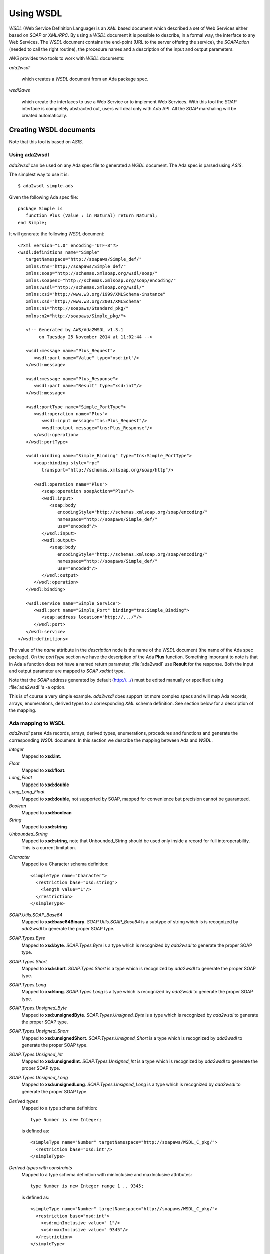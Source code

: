 .. _Using_WSDL:

**********
Using WSDL
**********

.. index:: WSDL
.. index:: Web Service Definition Language

`WSDL` (Web Service Definition Language) is an `XML` based document
which described a set of Web Services either based on `SOAP` or
`XML/RPC`.
By using a `WSDL` document it is possible to describe, in a formal way,
the interface to any Web Services. The `WSDL` document contains the
end-point (URL to the server offering the service), the `SOAPAction`
(needed to call the right routine), the procedure names and a
description of the input and output parameters.

`AWS` provides two tools to work with `WSDL` documents:

*ada2wsdl*

  .. index:: ada2wsdl

  which creates a `WSDL` document from an Ada package spec.

*wsdl2aws*

  .. index:: wsdl2aws

  which create the interfaces
  to use a Web Service or to implement Web Services. With this tool the
  `SOAP` interface is completely abstracted out, users will deal only
  with `Ada` API. All the `SOAP` marshaling will be created
  automatically.

.. _Creating_WSDL_documents:

Creating WSDL documents
=======================

.. index:: ada2wsdl

Note that this tool is based on `ASIS`.

.. _Using_ada2wsdl:

Using ada2wsdl
--------------

`ada2wsdl` can be used on any Ada spec file to generated a
`WSDL` document. The Ada spec is parsed using `ASIS`.

.. highlight:: sh

The simplest way to use it is::

 $ ada2wsdl simple.ads

.. highlight:: ada

Given the following Ada spec file::

 package Simple is
    function Plus (Value : in Natural) return Natural;
 end Simple;

.. highlight:: xml

It will generate the following `WSDL` document::

 <?xml version="1.0" encoding="UTF-8"?>
 <wsdl:definitions name="Simple"
    targetNamespace="http://soapaws/Simple_def/"
    xmlns:tns="http://soapaws/Simple_def/"
    xmlns:soap="http://schemas.xmlsoap.org/wsdl/soap/"
    xmlns:soapenc="http://schemas.xmlsoap.org/soap/encoding/"
    xmlns:wsdl="http://schemas.xmlsoap.org/wsdl/"
    xmlns:xsi="http://www.w3.org/1999/XMLSchema-instance"
    xmlns:xsd="http://www.w3.org/2001/XMLSchema"
    xmlns:n1="http://soapaws/Standard_pkg/"
    xmlns:n2="http://soapaws/Simple_pkg/">

    <!-- Generated by AWS/Ada2WSDL v1.3.1
         on Tuesday 25 November 2014 at 11:02:44 -->

    <wsdl:message name="Plus_Request">
       <wsdl:part name="Value" type="xsd:int"/>
    </wsdl:message>

    <wsdl:message name="Plus_Response">
       <wsdl:part name="Result" type="xsd:int"/>
    </wsdl:message>

    <wsdl:portType name="Simple_PortType">
       <wsdl:operation name="Plus">
          <wsdl:input message="tns:Plus_Request"/>
          <wsdl:output message="tns:Plus_Response"/>
       </wsdl:operation>
    </wsdl:portType>

    <wsdl:binding name="Simple_Binding" type="tns:Simple_PortType">
       <soap:binding style="rpc"
          transport="http://schemas.xmlsoap.org/soap/http"/>

       <wsdl:operation name="Plus">
          <soap:operation soapAction="Plus"/>
          <wsdl:input>
             <soap:body
                encodingStyle="http://schemas.xmlsoap.org/soap/encoding/"
                namespace="http://soapaws/Simple_def/"
                use="encoded"/>
          </wsdl:input>
          <wsdl:output>
             <soap:body
                encodingStyle="http://schemas.xmlsoap.org/soap/encoding/"
                namespace="http://soapaws/Simple_def/"
                use="encoded"/>
          </wsdl:output>
       </wsdl:operation>
    </wsdl:binding>

    <wsdl:service name="Simple_Service">
       <wsdl:port name="Simple_Port" binding="tns:Simple_Binding">
          <soap:address location="http://.../"/>
       </wsdl:port>
    </wsdl:service>
 </wsdl:definitions>

The value of the `name` attribute in the `description` node is
the name of the `WSDL` document (the name of the
Ada spec package). On the `portType` section we have the
description of the Ada **Plus** function. Something important to note
is that in Ada a function does not have a named return parameter,
:file:`ada2wsdl` use **Result** for the response. Both the input and
output parameter are mapped to `SOAP` `xsd:int` type.

Note that the `SOAP` address generated by default (http://.../)
must be edited manually or specified using :file:`ada2wsdl`'s -a
option.

This is of course a very simple example. `ada2wsdl` does support lot
more complex specs and will map Ada records, arrays, enumerations,
derived types to a corresponding `XML` schema definition. See
section below for a description of the mapping.

.. _Ada_mapping_to_WSDL:

Ada mapping to WSDL
-------------------

`ada2wsdl` parse Ada records, arrays, derived types, enumerations,
procedures and functions and generate the corresponding `WSDL`
document. In this section we describe the mapping between Ada and
`WSDL`.

*Integer*
  Mapped to **xsd:int**.

*Float*
  Mapped to **xsd:float**.

*Long_Float*
  Mapped to **xsd:double**

*Long_Long_Float*
  Mapped to **xsd:double**, not supported by SOAP, mapped
  for convenience but precision cannot be guaranteed.

*Boolean*
  Mapped to **xsd:boolean**

*String*
  Mapped to **xsd:string**

*Unbounded_String*
  Mapped to **xsd:string**, note that Unbounded_String should be used
  only inside a record for full interoperability. This is a current limitation.

.. highlight:: xml

*Character*
  Mapped to a Character schema definition::

   <simpleType name="Character">
     <restriction base="xsd:string">
       <length value="1"/>
     </restriction>
   </simpleType>

*SOAP.Utils.SOAP_Base64*
  Mapped to **xsd:base64Binary**. `SOAP.Utils.SOAP_Base64` is a
  subtype of string which is is recognized by `ada2wsdl` to
  generate the proper SOAP type.

*SOAP.Types.Byte*
  Mapped to **xsd:byte**. `SOAP.Types.Byte` is a type which is
  recognized by `ada2wsdl` to generate the proper SOAP type.

*SOAP.Types.Short*
  Mapped to **xsd:short**. `SOAP.Types.Short` is a type which is
  recognized by `ada2wsdl` to generate the proper SOAP type.

*SOAP.Types.Long*
  Mapped to **xsd:long**. `SOAP.Types.Long` is a type which is
  recognized by `ada2wsdl` to generate the proper SOAP type.

*SOAP.Types.Unsigned_Byte*
  Mapped to **xsd:unsignedByte**. `SOAP.Types.Unsigned_Byte` is a
  type which is recognized by `ada2wsdl` to generate the proper SOAP type.

*SOAP.Types.Unsigned_Short*
  Mapped to **xsd:unsignedShort**. `SOAP.Types.Unsigned_Short` is a
  type which is recognized by `ada2wsdl` to generate the proper SOAP type.

*SOAP.Types.Unsigned_Int*
  Mapped to **xsd:unsignedInt**. `SOAP.Types.Unsigned_Int` is a
  type which is recognized by `ada2wsdl` to generate the proper SOAP type.

*SOAP.Types.Unsigned_Long*
  Mapped to **xsd:unsignedLong**. `SOAP.Types.Unsigned_Long` is a
  type which is recognized by `ada2wsdl` to generate the proper SOAP type.

.. highlight:: ada

*Derived types*
  Mapped to a type schema definition::

   type Number is new Integer;

  .. highlight:: xml

  is defined as::

   <simpleType name="Number" targetNamespace="http://soapaws/WSDL_C_pkg/">
     <restriction base="xsd:int"/>
   </simpleType>

.. highlight:: ada

*Derived types with constraints*
  Mapped to a type schema definition with minInclusive and maxInclusive
  attributes::

   type Number is new Integer range 1 .. 9345;

  .. highlight:: xml

  is defined as::

   <simpleType name="Number" targetNamespace="http://soapaws/WSDL_C_pkg/">
     <restriction base="xsd:int">
       <xsd:minInclusive value=" 1"/>
       <xsd:maxInclusive value=" 9345"/>
     </restriction>
   </simpleType>

   Or for a string::

   .. highlight:: ada

   type Code is String (1 .. 10);

  .. highlight:: xml

  is defined as::

   <simpleType name="Code" targetNamespace="http://soapaws/WSDL_C_pkg/">
     <xsd:restriction base="xsd:string">
       <xsd:Length value="10"/>
     </xsd:restriction>
   </simpleType>

.. highlight:: ada

*User's types*
  Mapped to a type schema definition with minInclusive and
  maxInclusive attributes::

   type Small is range 1 .. 10;

  .. highlight:: xml

  is defined as::

   <simpleType name="Small" targetNamespace="http://soapaws/WSDL_C_pkg/">
     <restriction base="xsd:byte">
       <xsd:minInclusive value=" 1"/>
       <xsd:maxInclusive value=" 10"/>
     </restriction>
   </simpleType>

.. highlight:: ada

*Modular types*
  Mapped to an unsigned type with an optional maxInclusive attribute::

   type Count is mod 14;

  .. highlight:: xml

  is defined as::

   <simpleType name="Count" targetNamespace="http://soapaws/WSDL_C_pkg/">
     <xsd:restriction base="xsd:unsignedByte">
       <xsd:maxInclusive value=" 13"/>
     </xsd:restriction>
   </simpleType>

.. highlight:: ada

*Enumerations*
  Mapped to an enumeration schema definition. For example::

   type Color is (Red, Green, Blue);

  .. highlight:: xml

  is defined as::

   <simpleType name="Color">
     <restriction base="xsd:string">
       <enumeration value="Red"/>
       <enumeration value="Green"/>
       <enumeration value="Blue"/>
     </restriction>
   </simpleType>

.. highlight:: ada

*Records*
  Mapped to a struct schema definition. For example::

   type Rec is record
      A : Integer;
      B : Float;
      C : Long_Float;
      D : Character;
      E : Unbounded_String;
      F : Boolean;
   end record;

  .. highlight:: xml

  is defined as::

   <complexType name="Rec">
     <all>
       <element name="A" type="xsd:int"/>
       <element name="B" type="xsd:float"/>
       <element name="C" type="xsd:double"/>
       <element name="D" type="tns:Character"/>
       <element name="E" type="xsd:string"/>
       <element name="F" type="xsd:boolean"/>
     </all>
   </complexType>

.. highlight:: ada

*Arrays*
  Mapped to an array schema definition. For example::

   type Set_Of_Rec is array (Positive range <>) of Rec;

  .. highlight:: xml

  is defined as::

   <complexType name="Set_Of_Rec">
     <complexContent>
       <restriction base="soap-enc:Array">
         <attribute ref="soap-enc:arrayType" wsdl:arrayType="tns:Rec[]"/>
       </restriction>
     </complexContent>
   </complexType>

.. highlight:: ada

*Array inside a record*
  This part is a bit delicate. A record field must be constrained but a
  `SOAP` arrays is most of the time not constrained at all. To
  support this `AWS` use a safe access array component. Such a type
  is built using a generic runtime support package named
  `SOAP.Utils.Safe_Pointers`. This package implements a reference
  counter for the array access and will release automatically the memory
  when no more reference exists for a given object.

  For example, let's say that we have an array of integer that we want
  to put inside a record::

   type Set_Of_Int is array (Positive range <>) of Integer;

  The first step is to create the safe array access support::

   type Set_Of_Int_Access is access Set_Of_Int;

   package Set_Of_Int_Safe_Pointer is
     new SOAP.Utils.Safe_Pointers (Set_Of_Int, Set_Of_Int_Access);

  Note that the name `Set_Of_Int_Safe_Pointer` (*<type>_Safe_Pointer*)
  is mandatory (and checked by :file:`ada2wsdl`) to achieve
  interoperability with :file:`wsdl2aws`. :ref:`Working_with_WSDL_documents`.

  From there the safe array access can be placed into the record::

   type Complex_Rec is record
      SI : Set_Of_Int_Safe_Pointer.Safe_Pointer;
   end record;

  To create a Safe_Pointer given a `Set_Of_Int` one must use
  `Set_Of_Int_Safe_Pointer.To_Safe_Pointer` routine. Accessing
  individual items is done with `SI.Item (K)`.

  .. highlight:: xml

  These Ada definitions are fully recognized by :file:`ada2wsdl` and will
  generate standard array and record `WSDL` definitions as seen above::

   <complexType name="Set_Of_Int">
     <complexContent>
       <restriction base="soap-enc:Array">
         <attribute ref="soap-enc:arrayType" wsdl:arrayType="xsd:int[]"/>
       </restriction>
     </complexContent>
   </complexType>

   <complexType name="Complex_Rec">
     <all>
       <element name="SI" type="tns:Set_Of_Int"/>
     </all>
   </complexType>

.. _ada2wsdl:

.. highlight:: ada

ada2wsdl
--------

::

 Usage: ada2wsdl [options] ada_spec

`ada2wsdl` options are:

*-a url*
  Specify the `URL` for the Web Server address. Web Services will be
  available at this address. A port can be specified on the `URL`,
  `http://server[:port]`. The default value is `http://.../`.

*-f*
  Force creation of the `WSDL` file. Overwrite exiting file
  with the same name.

*-I path*
  Add path option for the `ASIS` compilation step. This option can
  appear any number of time on the command line.

*-n name*
  Specify the schema name space root name. The default value is "soapaws".

*-noenum*
  Do not generate `WSDL` representation for Ada enumerations, map
  them to standard string. :ref:`Ada_mapping_to_WSDL`.

*-o file*
  Generate the `WSDL` document into file.

*-P proj*
  The project file to use for building the spec.

*-q*
  Quiet mode (no output)

*-s name*
  Specify the Web Service name for the `WSDL` document, by default
  the spec package's name is used.

*-t path*
  Specify the path to the tree file directory to use. This is needed when
  using a project file the object directory is not the current directory.

*-v*
  Verbose mode, display the parsed spec.

.. _:file:`ada2wsdl`_limitations:

ada2wsdl limitations
---------------------

.. index:: ada2wsdl limitations

* Do not handle constrained arrays into a records.

* Unbounded_String are supported with full interoperability  only inside a record.

* Only unconstrained arrays are supported

* Arrays with multiple dimensions not supported

.. _Working_with_WSDL_documents:

Working with WSDL documents
===========================

.. _Client_side_(stub):

Client side (stub)
------------------

.. index:: WSDL, Client

This section describe how to use a Web Service. Let's say that we want
to use the Barnes & Noble Price Quote service. The WSDL document for
this service can be found at
`http://www.xmethods.net/sd/2001/BNQuoteService.wsdl <http://www.xmethods.net/sd/2001/BNQuoteService.wsdl>`_. In summary
this document says that there is a service named `getPrice`
taking as input a string representing the ISBN number and returning
the price as floating point.

The first step is to generate the client interface (stub)::

 $ wsdl2aws -noskel http://www.xmethods.net/sd/2001/BNQuoteService.wsdl

This will create many files, the interesting one at this point is
:file:`bnquoteservice-client.ads`, inside we have::

 function getPrice (isbn : in String) return Float;
 --  Raises SOAP.SOAP_Error if the procedure fails

Let's call this service to find out the price for
*The Sword of Shannara Trilogy* book::

 with Ada.Text_IO;
 with BNQuoteService.Client;

 procedure Price is
    use Ada;

    ISBN : constant String := "0345453751";
    --  The Sword of Shannara Trilogy ISBN

    package LFIO is new Text_IO.Float_IO (Float);

 begin
    Text_IO.Put_Line ("B&N Price for The Sword of Shannara Trilogy");
    LFIO.Put (BNQuoteService.Client.getPrice (ISBN), Aft => 2, Exp => 0);
 end Price;

That's all is needed to use this Web Service. This program is fully
functional, It is possible to build it and to run it to get the answer.

.. _Server_side_(skeleton):

Server side (skeleton)
----------------------

.. index:: WSDL, Server

Building a Web Service can also be done from a `WSDL` document. Let's
say that you are Barnes & Noble and that you want to build Web Service
`getPrice` as described in the previous section.

You have created the `WSDL` document to specify the service spec.
From there you can create the skeleton::

 $ wsdl2aws -nostub http://www.xmethods.net/sd/2001/BNQuoteService.wsdl

This will create many files, the interesting one here is
:file:`bnquoteservice-server.ads`, inside we have::

 Port : constant := 80;

 generic
    with function getPrice (isbn : in String) return Float;
 function getPrice_CB
   (SOAPAction : in String;
    Payload    : in SOAP.Message.Payload.Object;
    Request    : in AWS.Status.Data) return AWS.Response.Data;

This is a `SOAP AWS`'s callback routine that can be instantiated
with the right routine to retrieve the price of a book given its ISBN
number. A possible implementation of such routine could be::

 function getPrice (isbn : in String) return Float is
 begin
    if isbn = "0987654321" then
       return 45.0;
    elsif ...
 end getPrice;

 function SOAP_getPrice is new BNQuoteService.Server.getPrice_CB (getPrice);

`SOAP_getPrice` is a `SOAP AWS`'s callback routine (i.e. it is not
a standard callback). To use it there is different solutions:

*Using SOAP.Utils.SOAP_Wrapper*
  This generic function can be used to translate a standard callback
  based on `AWS.Status.Data` into a `SOAP` callback routine::

   function getPrice_Wrapper is new SOAP.Utils.SOAP_Wrapper (SOAP_getPrice);

  The routine `getPrice_Wrapper` can be used as any other AWS's
  callback routines. Note that inside this wrapper the `XML` payload is
  parsed to check the routine name and to retrieve the `SOAP`
  parameters. To call this routine the payload needs to be parsed (we
  need to know which routine has be invoked). In this case we have
  parsed the `XML` payload twice, this is not efficient.

*Building the wrapper yourself*
  This solution is more efficient if there is many `SOAP`
  procedures as the payload is parsed only once::

   function CB (Request : in Status.Data) return Response.Data is
      SOAPAction : constant String := Status.SOAPAction (Request);
      Payload    : constant SOAP.Message.Payload.Object :=
        SOAP.Message.XML.Load_Payload (AWS.Status.Payload (Request));
      Proc       : constant String :=
        SOAP.Message.Payload.Procedure_Name (Payload);
   begin
      if SOAPAction = "..." then

         if Proc = "getPrice" then
            return SOAP_getPrice (SOAPAction, Payload, Request);
         elsif ...
            ...
         end if;

      else
         ...
      end if;

Note that the port to be used by the AWS server is described into the
server spec.

.. _wsdl2aws:

wsdl2aws
--------

.. index:: wsdl2aws

::

  Usage: wsdl2aws [options] <file|URL>

It is possible to pass a `WSDL` file or direct :file:`wsdl2aws` to
a `WSDL` document on the Web by passing it's `URL`.

`wsdl2aws` options are:

*-q*
  Quiet mode (no output)

*-d*
  Generate debug code. Will output some information about the payload to
  help debug a Web Service.

*-a*
  Generate using Ada style names. For example `getPrice` will be converted
  to `Get_Price`. This formatting is done for packages, routines and formal
  parameters.

*-f*
  Force creation of the file. Overwrite any exiting files with the same
  name.

*-e*
  Specify the default endpoint to use instead of the one found in the
  WSDL document.

*-s*
  Skip non supported `SOAP` routines. If `-s` is not used,
  `wsdl2aws` will exit with an error when a problem is found while
  parsing the `WSDL` document. This option is useful to skip
  routines using non supported types and still be able to compile the
  generated files.

*-o name*
  Specify the name of the local `WSDL` document. This option can be used
  only when using a Web `WSDL` document (i.e. passing an URL to
  `wsdl2aws`).

*-doc*
  Handle document style binding as RPC ones. This is sometimes needed
  because some `WSDL` document specify a document style binding even
  though the service behave like an RPC one.

*-v*
  Verbose mode, display the parsed spec.

*-v -v*
  Verbose mode, display the parsed spec and lot of information while
  parsing the `WSDL` document tree.

*-wsdl*
  Add `WSDL` document as comment into the generated root unit.

*-cvs*
  Add CVS Id tag in every generated file.

*-nostub*
  Do not generated stubs, only skeletons are generated.

*-noskel*
  Do not generated skeletons, only stubs are generated.

*-cb*
  Generate a `SOAP` dispatcher callback routine for the
  server. This dispatcher routine contains the code to handle all the
  operations as described in the `WSDL` document. You need also to
  specify the `-spec` and/or `-types` options, see below.

*-x operation*
  Add `operation` to the list of `SOAP` operations to skip during the
  code generation. It is possible to specify multiple `-x` options on the
  command line.

*-spec spec*
  Specify the name of the spec containing the Ada implementation of the
  `SOAP` routines. This is used for example by the `-cb` option above
  to instantiate all the server side `SOAP` callbacks used by the main
  `SOAP` dispatcher routine. If `-types` is not specified, the
  type definitions are also used from this spec.

*-types spec*
  Specify the name of the spec containing the Ada types (record, array) used by
  `SOAP` routines specified with option `-spec`. If `-spec` is
  not specified, the spec definitions are also used from this spec.

*-main filename*
  Specify the name of the server's procedure main to generate. If
  file :file:`<filename>.amt` (Ada Main Template) is present, it uses this
  template file to generate the main procedure. The template can
  reference the following variable tags:

  *SOAP_SERVICE*
      The name of the service as described into the `WSDL`
      document. This tag can be used to include the right units::

       with @_SOAP_SERVICE_@.Client;
       with @_SOAP_SERVICE_@.CB;

  *SOAP_VERSION*
      The AWS's SOAP version.

  *AWS_VERSION*
      The AWS's version.

  *UNIT_NAME*
      The name of the generated unit. This is the name of the procedure that
      will be created::

       procedure @_UNIT_NAME_@ is
       begin
          ...

*-n name*
  Specify the schema name space root name. The default value is "soapaws".

*-proxy name|IP*
  Use this proxy to access the `WSDL` document and generate code to access
  to these Web Services via this proxy. The proxy can be specified by
  its DNS name or IP address.

*-pu name*
  User name for the proxy if proxy authentication required.

*-pp password*
  User password for the proxy if proxy authentication required.

*-timeouts [timeouts | connect_timeout,send_timeout,receive_timeout ]*
  Set the timeouts for the SOAP connection. The timeouts is either a
  single value used for the connect, send and receive timeouts or three
  values separated by a colon to set each timeout independently.

.. _wsdl2aws_behind_the_scene:

wsdl2aws behind the scene
-------------------------

The `wsdl2aws` tool read a `WSDL` document and creates a root
package and a set of child packages as described below:

*<root>*
  This is the main package, it contains eventually the full `WSDL` in
  comment and the description of the services as read from the `WSDL`
  document.

*<NS>.<type>_type_pkg*
  Contains all the type definitions for non standard Ada types. In
  these packages we find for example the definition of the records and
  the operation to convert them to/from SOAP objects. The types
  defined here have possible constraints like range attribute and/or
  Dynamic_Predicate aspects for Pattern and/or Length WSDL attribute.

  The root package <NS> is the name-space of the actual type. This
  ensure that no type name clash will happen. Those packages are
  generally not directly withed.

*<root>.Types*
  This package contains the definitions of the types which are not `SOAP`
  base types. We find here the definitions of the `SOAP` structs
  and arrays with routines to convert them between the Ada and `SOAP` type
  model. A subtype definition is also created for every routine's
  returned type. In fact, all definitions here are only alias or
  renaming of types and/or routines generated in other packages rooted
  with a name-space as described above. This package is the one that
  user's should import to gain the visibility of types definitions.

*<root>.Client*
  All spec to call Web Services.

*<root>.Server*
  All spec to build Web Services. These specs are all generic and must
  be instantiated with the right routine to create the web services.

*<root>.CB*
  The `SOAP` dispatcher callback routine.

.. _wsdl2aws_limitations:

wsdl2aws limitations
--------------------

.. index:: wsdl2aws limitations

It is hard to know all current limitations as the `WSDL` and
`SOAP` world is quite complex. We list there all known limitations:

* Some `SOAP` base types are not supported : *date, time, xsd:hexBinary, decimal*. All these are easy to add (except decimal), it is just not
  supported with the current version.

* Multi-dimension arrays are not supported.

* abstract types are not supported.

* SOAP MIME attachments are not supported.

* WSDL type inheritance not supported.

* Only the RPC/Encoded SOAP messages' style is supported (the
  Document/Literal is not)

* complexType with xs:choice are only supported with a single occurence
  of each choice.

.. _Using_ada2wsdl_and_wsdl2aws_together:

Using ada2wsdl and wsdl2aws together
====================================

Using both tools together is an effective way to build rapidely a `SOAP`
server. It can be said that doing so is quite trivial in fact. Let's
take the following spec::

 package Graphics is

    type Point is record
       X, Y : Float;
    end record;

    function Distance (P1, P2 : in Point) return Float;
    --  Returns the distance between points P1 and P2

 end Graphics;

We do not show the body here but we suppose it is implemented. To
build a server for this service it is as easy as::

 $ ada2wsdl -a http://localhost:8787 -o graphics.wsdl graphics.ads

The server will be available on localhost at port 8787::

 $ wsdl2aws -cb -main server -types graphics graphics.wsdl
 $ gnatmake server -largs ...

Options

*-cb*
  is to create the `SOAP` dispatcher callback routine,

*-main server*
  to generate the main server procedure in :file:`server.adb`,

*-types graphics*
  to use :file:`graphics.ads` to get references from user's spec (reference to
  `Graphics.Point` for example).
